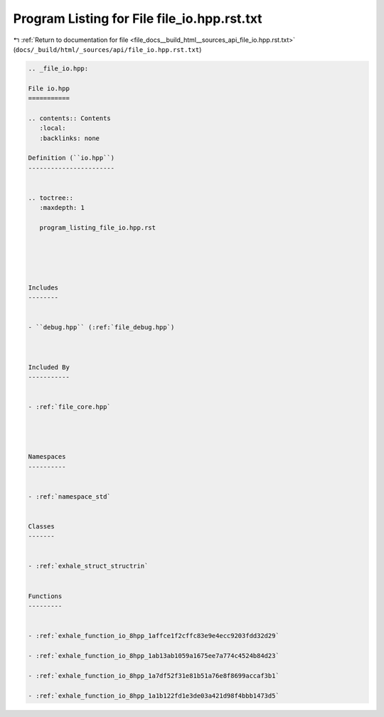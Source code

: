 
.. _program_listing_file_docs__build_html__sources_api_file_io.hpp.rst.txt:

Program Listing for File file_io.hpp.rst.txt
============================================

|exhale_lsh| :ref:`Return to documentation for file <file_docs__build_html__sources_api_file_io.hpp.rst.txt>` (``docs/_build/html/_sources/api/file_io.hpp.rst.txt``)

.. |exhale_lsh| unicode:: U+021B0 .. UPWARDS ARROW WITH TIP LEFTWARDS

.. code-block:: cpp

   
   .. _file_io.hpp:
   
   File io.hpp
   ===========
   
   .. contents:: Contents
      :local:
      :backlinks: none
   
   Definition (``io.hpp``)
   -----------------------
   
   
   .. toctree::
      :maxdepth: 1
   
      program_listing_file_io.hpp.rst
   
   
   
   
   
   Includes
   --------
   
   
   - ``debug.hpp`` (:ref:`file_debug.hpp`)
   
   
   
   Included By
   -----------
   
   
   - :ref:`file_core.hpp`
   
   
   
   
   Namespaces
   ----------
   
   
   - :ref:`namespace_std`
   
   
   Classes
   -------
   
   
   - :ref:`exhale_struct_structrin`
   
   
   Functions
   ---------
   
   
   - :ref:`exhale_function_io_8hpp_1affce1f2cffc83e9e4ecc9203fdd32d29`
   
   - :ref:`exhale_function_io_8hpp_1ab13ab1059a1675ee7a774c4524b84d23`
   
   - :ref:`exhale_function_io_8hpp_1a7df52f31e81b51a76e8f8699accaf3b1`
   
   - :ref:`exhale_function_io_8hpp_1a1b122fd1e3de03a421d98f4bbb1473d5`
   
